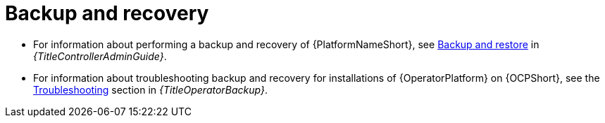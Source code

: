 
[id="troubleshoot-backup-recovery"]

= Backup and recovery

* For information about performing a backup and recovery of {PlatformNameShort}, see link:{URLControllerAdminGuide}/controller-backup-and-restore[Backup and restore] in _{TitleControllerAdminGuide}_.

* For information about troubleshooting backup and recovery for installations of {OperatorPlatform} on {OCPShort}, see the link:{URLOperatorBackup}/aap-troubleshoot-backup-recover[Troubleshooting] section in _{TitleOperatorBackup}_.